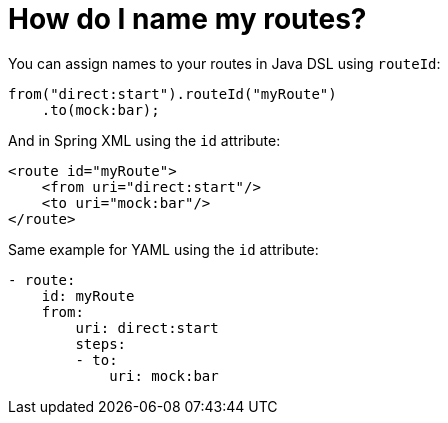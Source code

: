 = How do I name my routes?

You can assign names to your routes in Java DSL using `routeId`:

[source,java]
----
from("direct:start").routeId("myRoute")
    .to(mock:bar);
----

And in Spring XML using the `id` attribute:

[source,xml]
----
<route id="myRoute">
    <from uri="direct:start"/>
    <to uri="mock:bar"/>
</route>
----

Same example for YAML using the `id` attribute:

[source,yaml]
----
- route:
    id: myRoute
    from:
        uri: direct:start
        steps:        
        - to:
            uri: mock:bar
----
